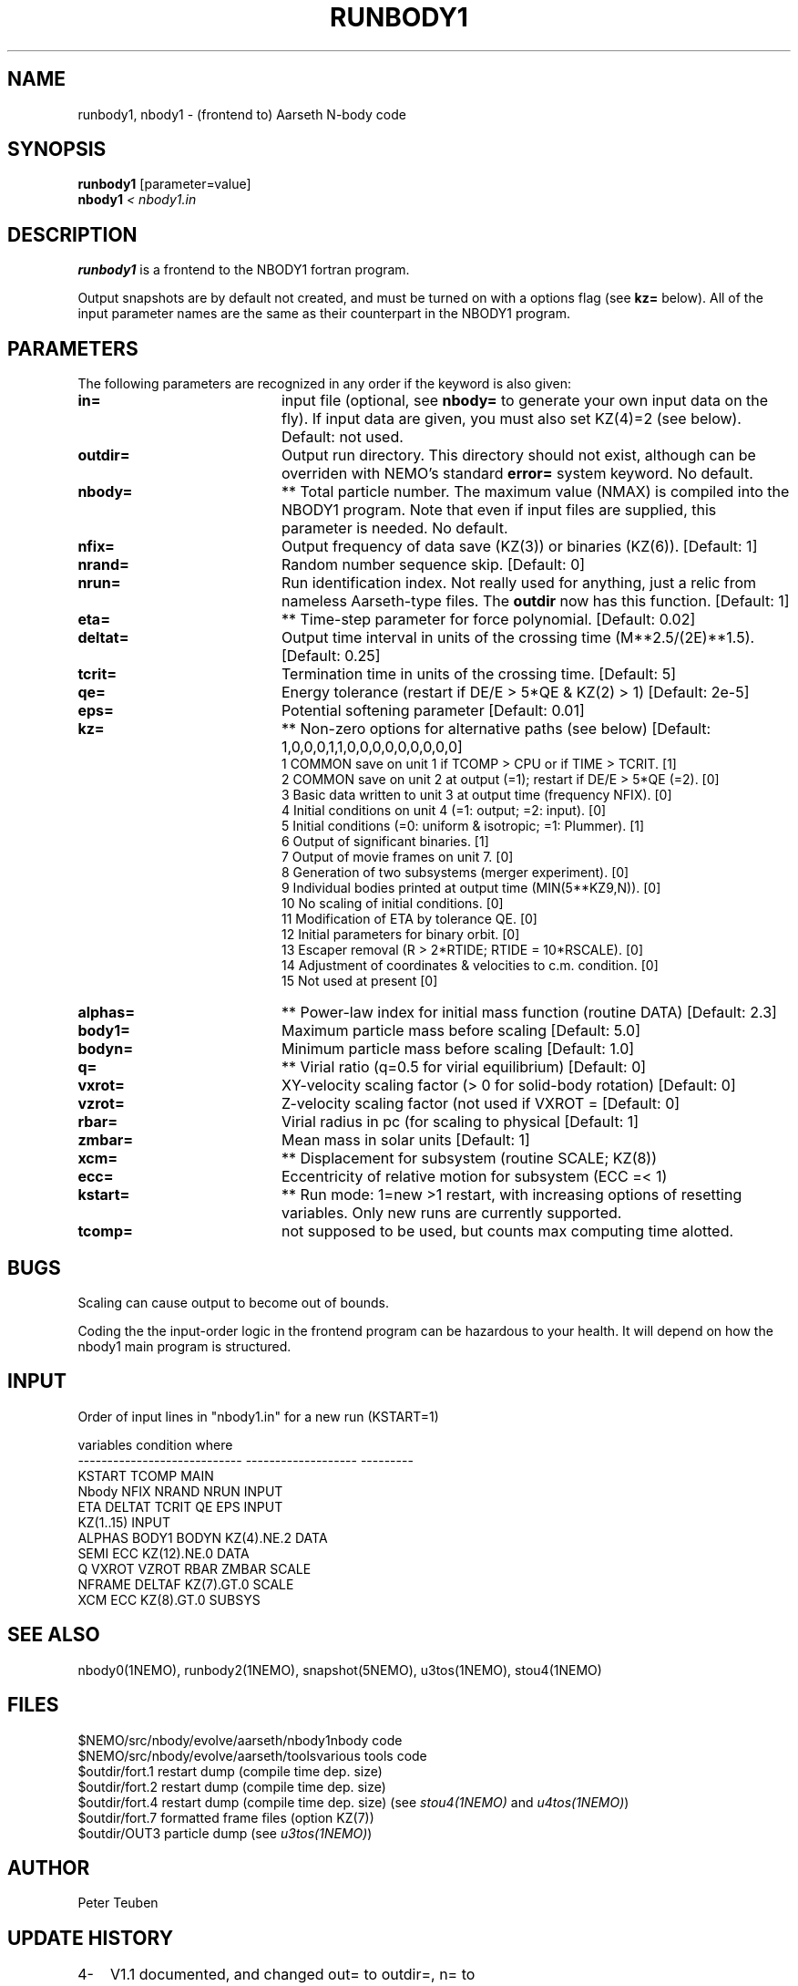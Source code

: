 .TH RUNBODY1 1NEMO "16 March 2004"
.SH NAME
runbody1, nbody1 \- (frontend to) Aarseth N-body code
.SH SYNOPSIS
.nf
\fBrunbody1\fP [parameter=value]
\fBnbody1  \fP\fI < nbody1.in\fP
.fi
.SH DESCRIPTION
\fBrunbody1\fP is a frontend to the NBODY1 fortran program. 
.PP
Output snapshots are by default not created, and must be  turned on
with a options flag (see \fBkz=\fP below). All of the input
parameter names are the same as their counterpart in the NBODY1
program.
.SH PARAMETERS
The following parameters are recognized in any order if the keyword
is also given:
.TP 20
\fBin=\fP
input file (optional, see \fBnbody=\fP to generate your own input 
data on the fly). If input data are given, you must also set KZ(4)=2 (see 
below).  
Default: not used.
.TP
\fBoutdir=\fP
Output run directory. This directory should not exist, although
can be overriden with NEMO's standard \fBerror=\fP system keyword.
No default.
.TP
\fBnbody=\fP
** Total particle number. The maximum value (NMAX) is compiled into
the NBODY1 program. Note that even if input files are supplied, this
parameter is needed.
No default.
.TP
\fBnfix=\fP
Output frequency of data save (KZ(3)) or binaries (KZ(6)).
[Default: 1]
.TP
\fBnrand=\fP
Random number sequence skip.
[Default: 0]
.TP
\fBnrun=\fP
Run identification index. Not really used for anything, just a relic from
nameless Aarseth-type files. The \fBoutdir\fP now has this function.
[Default: 1]
.TP
\fBeta=\fP
** Time-step parameter for force polynomial.
[Default: 0.02]
.TP
\fBdeltat=\fP
Output time interval in units of the crossing time (M**2.5/(2E)**1.5).
[Default: 0.25]
.TP
\fBtcrit=\fP
Termination time in units of the crossing time.
[Default: 5]
.TP
\fBqe=\fP
Energy tolerance (restart if DE/E > 5*QE & KZ(2) > 1)
[Default: 2e-5]
.TP
\fBeps=\fP
Potential softening parameter     
[Default: 0.01]
.TP
\fBkz=\fP
** Non-zero options for alternative paths (see below) 
[Default: 1,0,0,0,1,1,0,0,0,0,0,0,0,0,0]
.nf
.ta +0.5i
   1  COMMON save on unit 1 if TCOMP > CPU or if TIME > TCRIT. [1]
   2  COMMON save on unit 2 at output (=1); restart if DE/E > 5*QE (=2). [0]
   3  Basic data written to unit 3 at output time (frequency NFIX). [0]
   4  Initial conditions on unit 4 (=1: output; =2: input). [0]
   5  Initial conditions (=0: uniform & isotropic; =1: Plummer). [1]
   6  Output of significant binaries. [1]
   7  Output of movie frames on unit 7. [0]
   8  Generation of two subsystems (merger experiment). [0]
   9  Individual bodies printed at output time (MIN(5**KZ9,N)). [0]
  10  No scaling of initial conditions. [0]
  11  Modification of ETA by tolerance QE. [0]
  12  Initial parameters for binary orbit. [0]
  13  Escaper removal (R > 2*RTIDE; RTIDE = 10*RSCALE). [0]
  14  Adjustment of coordinates & velocities to c.m. condition. [0]
  15  Not used at present [0]
.fi
.TP
\fBalphas=\fP
** Power-law index for initial mass function (routine DATA)
[Default: 2.3]
.TP
\fBbody1=\fP
Maximum particle mass before scaling   
[Default: 5.0]
.TP
\fBbodyn=\fP
Minimum particle mass before scaling   
[Default: 1.0]
.TP
\fBq=\fP
** Virial ratio (q=0.5 for virial equilibrium)  
[Default: 0]
.TP
\fBvxrot=\fP
XY-velocity scaling factor (> 0 for solid-body rotation)
[Default: 0]
.TP
\fBvzrot=\fP
Z-velocity scaling factor (not used if VXROT =
[Default: 0]
.TP
\fBrbar=\fP
Virial radius in pc (for scaling to physical
[Default: 1]
.TP
\fBzmbar=\fP
Mean mass in solar units   
[Default: 1]
.TP
\fBxcm=\fP
** Displacement for subsystem (routine SCALE; KZ(8)) 
.TP
\fBecc=\fP
Eccentricity of relative motion for subsystem (ECC =< 1)
.TP
\fBkstart=\fP
** Run mode: 1=new >1 restart, with increasing options of resetting 
variables. Only new runs are currently supported.
.TP
\fBtcomp=\fP
not supposed to be used, but counts max computing time alotted.
.SH BUGS
Scaling can cause output to become out of bounds.
.PP
Coding the the input-order logic in the frontend program can be hazardous
to your health. It will depend on how the nbody1 main program is structured.
.SH INPUT
Order of input lines in "nbody1.in" for a new run (KSTART=1)
.nf

          variables                   condition             where
  ----------------------------    -------------------	  ---------
  KSTART TCOMP                                            MAIN
  Nbody NFIX NRAND NRUN                                   INPUT
  ETA DELTAT TCRIT QE EPS                                 INPUT
  KZ(1..15)                                               INPUT
      ALPHAS BODY1 BODYN          KZ(4).NE.2              DATA
      SEMI ECC                    KZ(12).NE.0             DATA
  Q VXROT VZROT RBAR ZMBAR                                SCALE
      NFRAME DELTAF               KZ(7).GT.0              SCALE
      XCM ECC                     KZ(8).GT.0              SUBSYS
.fi
.SH SEE ALSO
nbody0(1NEMO), runbody2(1NEMO), snapshot(5NEMO), u3tos(1NEMO), stou4(1NEMO)
.SH FILES
.nf
.ta +3i
$NEMO/src/nbody/evolve/aarseth/nbody1	nbody code
$NEMO/src/nbody/evolve/aarseth/tools	various tools code
.ta +2i
$outdir/fort.1                       	restart dump (compile time dep. size)
$outdir/fort.2                         	restart dump (compile time dep. size)
$outdir/fort.4                         	restart dump (compile time dep. size) (see \fIstou4(1NEMO)\fP and \fIu4tos(1NEMO)\fP)
$outdir/fort.7                         	formatted frame files (option KZ(7))
$outdir/OUT3                        	particle dump (see \fIu3tos(1NEMO)\fP)
.fi
.SH AUTHOR
Peter Teuben
.SH UPDATE HISTORY
.nf
.ta +1.0i +4.0i
4-mar-98	V1.1 documented, and changed out= to outdir=, n= to nbody= PJT
17-mar-04	1.1a fixed bug when in= was specified
.fi
